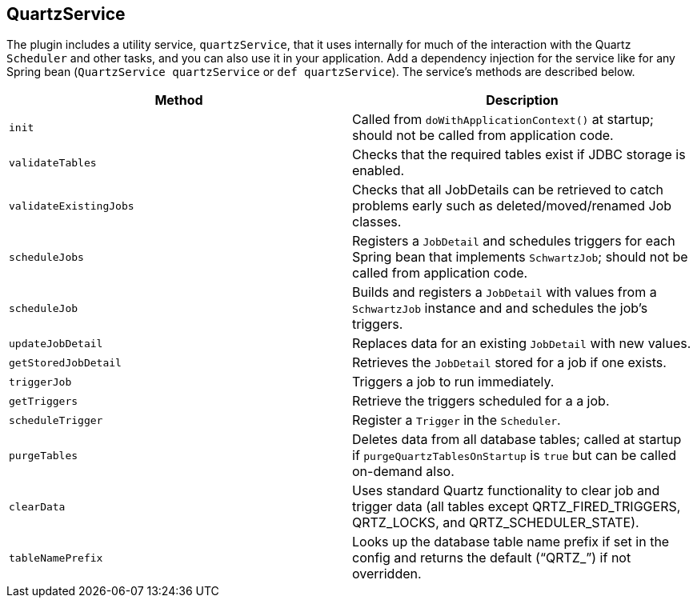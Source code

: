 [[quartzService]]
== QuartzService

The plugin includes a utility service, `quartzService`, that it uses internally for much of the interaction with the Quartz `Scheduler` and other tasks, and you can also use it in your application. Add a dependency injection for the service like for any Spring bean (`QuartzService quartzService` or `def quartzService`). The service's methods are described below.

[cols="50,50"]
|====================
| *Method* | *Description*

|`init`
|Called from `doWithApplicationContext()` at startup; should not be called from application code.

|`validateTables`
|Checks that the required tables exist if JDBC storage is enabled.


|`validateExistingJobs`
|Checks that all JobDetails can be retrieved to catch problems early such as deleted/moved/renamed Job classes.

|`scheduleJobs`
|Registers a `JobDetail` and schedules triggers for each Spring bean that implements `SchwartzJob`; should not be called from application code.

|`scheduleJob`
|Builds and registers a `JobDetail` with values from a `SchwartzJob` instance and and schedules the job's triggers.

|`updateJobDetail`
|Replaces data for an existing `JobDetail` with new values.

|`getStoredJobDetail`
|Retrieves the `JobDetail` stored for a job if one exists.

|`triggerJob`
|Triggers a job to run immediately.

|`getTriggers`
|Retrieve the triggers scheduled for a a job.

|`scheduleTrigger`
|Register a `Trigger` in the `Scheduler`.

|`purgeTables`
|Deletes data from all database tables; called at startup if `purgeQuartzTablesOnStartup` is `true` but can be called on-demand also.

|`clearData`
|Uses standard Quartz functionality to clear job and trigger data (all tables except QRTZ_FIRED_TRIGGERS, QRTZ_LOCKS, and QRTZ_SCHEDULER_STATE).

|`tableNamePrefix`
|Looks up the database table name prefix if set in the config and returns the default ("`QRTZ_`") if not overridden.

|====================
